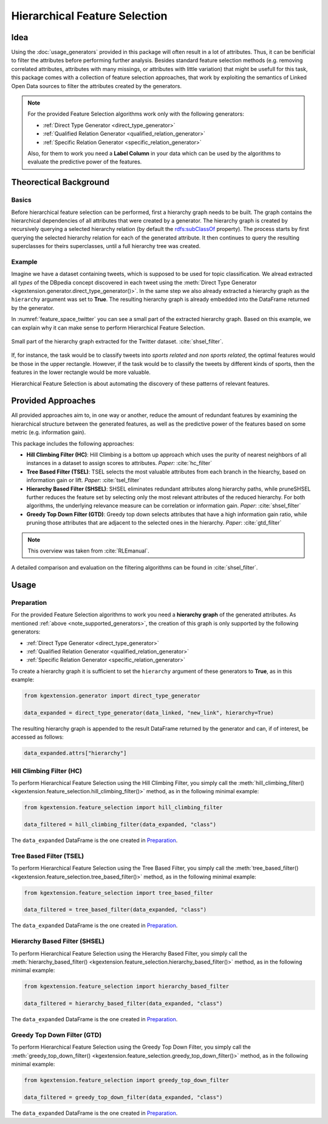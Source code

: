 .. _feature-selection-label:

========================================
Hierarchical Feature Selection
========================================

Idea
^^^^^^^^^^^^^^^^^^^

Using the :doc:`usage_generators` provided in this package will often result in a lot of attributes. Thus, it can be benificial to filter the attributes before performing further analysis. Besides standard feature selection methods (e.g. removing correlated attributes, attributes with many missings, or attributes with little variation) that might be usefull for this task, this package comes with a collection of feature selection approaches, that work by exploiting the semantics of Linked Open Data sources to filter the attributes created by the generators. 

.. _note_supported_generators:

.. note::
   For the provided Feature Selection algorithms work only with the following generators:

   * :ref:`Direct Type Generator <direct_type_generator>`
   * :ref:`Qualified Relation Generator <qualified_relation_generator>`
   * :ref:`Specific Relation Generator <specific_relation_generator>`

   Also, for them to work you need a **Label Column** in your data which can be used by the algorithms to evaluate the predictive power of the features.

Theorectical Background
^^^^^^^^^^^^^^^^^^^^^^^^^

Basics
--------------------------------

Before hierarchical feature selection can be performed, first a hierarchy graph needs to be built. The graph contains the hierarchical dependencies of all attributes that were created by a generator. The hierarchy graph is created by recursively querying a selected hierarchy relation (by default the `rdfs:subClassOf <https://www.w3.org/TR/rdf-schema/#ch_subclassof>`_ property). The process starts by first querying the selected hierarchy relation for each of the generated attribute. It then continues to query the resulting superclasses for theirs superclasses, until a full hierarchy tree was created.


Example
--------------------------------

Imagine we have a dataset containing tweets, which is supposed to be used for topic classification. We alread extracted all *types* of the DBpedia concept discovered in each tweet using the :meth:`Direct Type Generator <kgextension.generator.direct_type_generator()>`. In the same step we also already extracted a hierarchy graph as the ``hierarchy`` argument was set to **True**. The resulting hierarchy graph is already embedded into the DataFrame returned by the generator.

In :numref:`feature_space_twitter` you can see a small part of the extracted hierarchy graph. Based on this example, we can explain why it can make sense to perform Hierarchical Feature Selection.

.. _feature_space_twitter:

.. figure:: feature_space_twitter_data.png
    :align: center
    :alt: Small part of the hierarchy graph extracted for the Twitter dataset.

    Small part of the hierarchy graph extracted for the Twitter dataset. :cite:`shsel_filter`.
    
If, for instance, the task would be to classify tweets into *sports related* and *non sports related*, the optimal features would be those in the upper rectangle. However, if the task would be to classify the tweets by different kinds of sports, then the features in the lower rectangle would be more valuable. 

Hierarchical Feature Selection is about automating the discovery of these patterns of relevant features. 

Provided Approaches
^^^^^^^^^^^^^^^^^^^^^

All provided approaches aim to, in one way or another, reduce the amount of redundant features by examining the hierarchical structure between the generated features, as well as the predictive power of the features based on some metric (e.g. information gain).

This package includes the following approaches:

* **Hill Climbing Filter (HC)**: Hill Climbing is a bottom up approach which uses the purity of nearest neighbors of all instances in a dataset to assign scores to attributes. *Paper:* :cite:`hc_filter`
* **Tree Based Filter (TSEL)**: TSEL selects the most valuable attributes from each branch in the hiearchy, based on information gain or lift. *Paper*: :cite:`tsel_filter`
* **Hierarchy Based Filter (SHSEL)**: SHSEL eliminates redundant attributes along hierarchy paths, while pruneSHSEL further reduces the feature set by selecting only the most relevant attributes of the reduced hierarchy. For both algorithms, the underlying relevance measure can be correlation or information gain. *Paper*: :cite:`shsel_filter`
* **Greedy Top Down Filter (GTD)**: Greedy top down selects attributes that have a high information gain ratio, while pruning those attributes that are adjacent to the selected ones in the hierarchy. *Paper*: :cite:`gtd_filter`

.. note::
    This overview was taken from :cite:`RLEmanual`.

A detailed comparison and evaluation on the filtering algorithms can be found in :cite:`shsel_filter`.

Usage
^^^^^^^^^^^^^^^^^^^^^

Preparation
--------------------------------------

For the provided Feature Selection algorithms to work you need a **hierarchy graph** of the generated attributes. As mentioned :ref:`above <note_supported_generators>`, the creation of this graph is only supported by the following generators:

* :ref:`Direct Type Generator <direct_type_generator>`
* :ref:`Qualified Relation Generator <qualified_relation_generator>`
* :ref:`Specific Relation Generator <specific_relation_generator>`

To create a hierarchy graph it is sufficient to set the ``hierarchy`` argument of these generators to **True**, as in this example:

.. code-block:: python

    from kgextension.generator import direct_type_generator

    data_expanded = direct_type_generator(data_linked, "new_link", hierarchy=True)

The resulting hierarchy graph is appended to the result DataFrame returned by the generator and can, if of interest, be accessed as follows:

.. code-block:: python

    data_expanded.attrs["hierarchy"]


Hill Climbing Filter (HC)
--------------------------------------

To perform Hierarchical Feature Selection using the Hill Climbing Filter, you simply call the :meth:`hill_climbing_filter() <kgextension.feature_selection.hill_climbing_filter()>` method, as in the following minimal example:

.. code-block:: python

    from kgextension.feature_selection import hill_climbing_filter

    data_filtered = hill_climbing_filter(data_expanded, "class")

The ``data_expanded`` DataFrame is the one created in `Preparation`_.

Tree Based Filter (TSEL)
--------------------------------

To perform Hierarchical Feature Selection using the Tree Based Filter, you simply call the :meth:`tree_based_filter() <kgextension.feature_selection.tree_based_filter()>` method, as in the following minimal example:

.. code-block:: python

    from kgextension.feature_selection import tree_based_filter

    data_filtered = tree_based_filter(data_expanded, "class")

The ``data_expanded`` DataFrame is the one created in `Preparation`_.

Hierarchy Based Filter (SHSEL)
--------------------------------

To perform Hierarchical Feature Selection using the Hierarchy Based Filter, you simply call the :meth:`hierarchy_based_filter() <kgextension.feature_selection.hierarchy_based_filter()>` method, as in the following minimal example:

.. code-block:: python

    from kgextension.feature_selection import hierarchy_based_filter

    data_filtered = hierarchy_based_filter(data_expanded, "class")

The ``data_expanded`` DataFrame is the one created in `Preparation`_.

Greedy Top Down Filter (GTD)
--------------------------------

To perform Hierarchical Feature Selection using the Greedy Top Down Filter, you simply call the :meth:`greedy_top_down_filter() <kgextension.feature_selection.greedy_top_down_filter()>` method, as in the following minimal example:

.. code-block:: python

    from kgextension.feature_selection import greedy_top_down_filter

    data_filtered = greedy_top_down_filter(data_expanded, "class")

The ``data_expanded`` DataFrame is the one created in `Preparation`_.


.. bibliography::
    :filter: docname in docnames